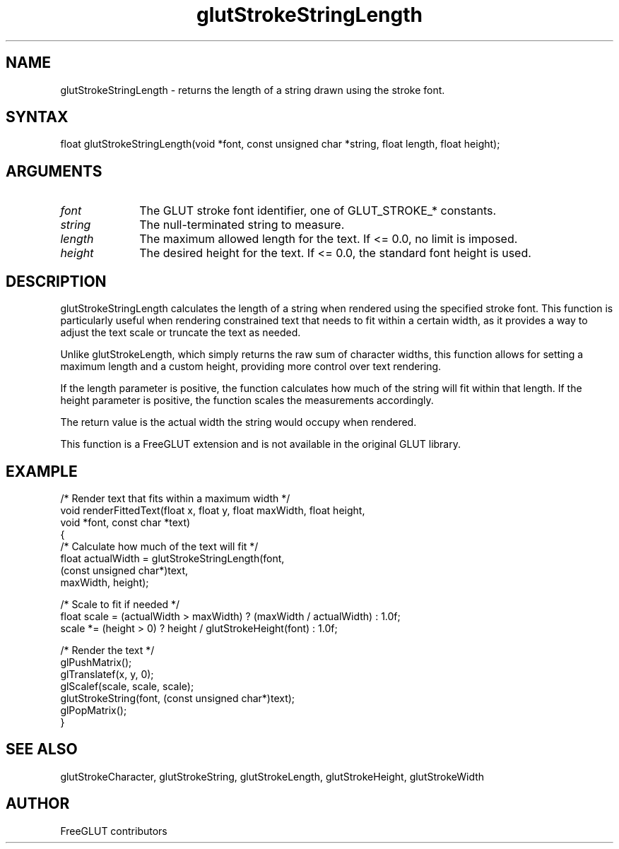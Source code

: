 .\"
.\" Copyright (c) FreeGLUT contributors, 2000-2025.
.\"
.\" See the file "man/LICENSE" for information on usage and redistribution
.\"
.TH glutStrokeStringLength 3GLUT "3.8" "FreeGLUT" "FreeGLUT"
.SH NAME
glutStrokeStringLength - returns the length of a string drawn using the stroke font.
.SH SYNTAX
.nf
.LP
float glutStrokeStringLength(void *font, const unsigned char *string, float length, float height);
.fi
.SH ARGUMENTS
.IP \fIfont\fP 1i
The GLUT stroke font identifier, one of GLUT_STROKE_* constants.
.IP \fIstring\fP 1i
The null-terminated string to measure.
.IP \fIlength\fP 1i
The maximum allowed length for the text. If <= 0.0, no limit is imposed.
.IP \fIheight\fP 1i
The desired height for the text. If <= 0.0, the standard font height is used.
.SH DESCRIPTION
glutStrokeStringLength calculates the length of a string when rendered using the specified stroke font. This function is particularly useful when rendering constrained text that needs to fit within a certain width, as it provides a way to adjust the text scale or truncate the text as needed.

Unlike glutStrokeLength, which simply returns the raw sum of character widths, this function allows for setting a maximum length and a custom height, providing more control over text rendering.

If the length parameter is positive, the function calculates how much of the string will fit within that length. If the height parameter is positive, the function scales the measurements accordingly.

The return value is the actual width the string would occupy when rendered.

This function is a FreeGLUT extension and is not available in the original GLUT library.

.SH EXAMPLE
.nf
/* Render text that fits within a maximum width */
void renderFittedText(float x, float y, float maxWidth, float height, 
                      void *font, const char *text)
{
    /* Calculate how much of the text will fit */
    float actualWidth = glutStrokeStringLength(font, 
                                             (const unsigned char*)text,
                                             maxWidth, height);

    /* Scale to fit if needed */
    float scale = (actualWidth > maxWidth) ? (maxWidth / actualWidth) : 1.0f;
    scale *= (height > 0) ? height / glutStrokeHeight(font) : 1.0f;

    /* Render the text */
    glPushMatrix();
    glTranslatef(x, y, 0);
    glScalef(scale, scale, scale);
    glutStrokeString(font, (const unsigned char*)text);
    glPopMatrix();
}
.fi

.SH SEE ALSO
glutStrokeCharacter, glutStrokeString, glutStrokeLength, glutStrokeHeight, glutStrokeWidth
.SH AUTHOR
FreeGLUT contributors